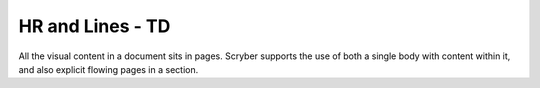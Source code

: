 ================================
HR and Lines - TD
================================

All the visual content in a document sits in pages. Scryber supports the use of both a single body with content within it, 
and also explicit flowing pages in a section.


